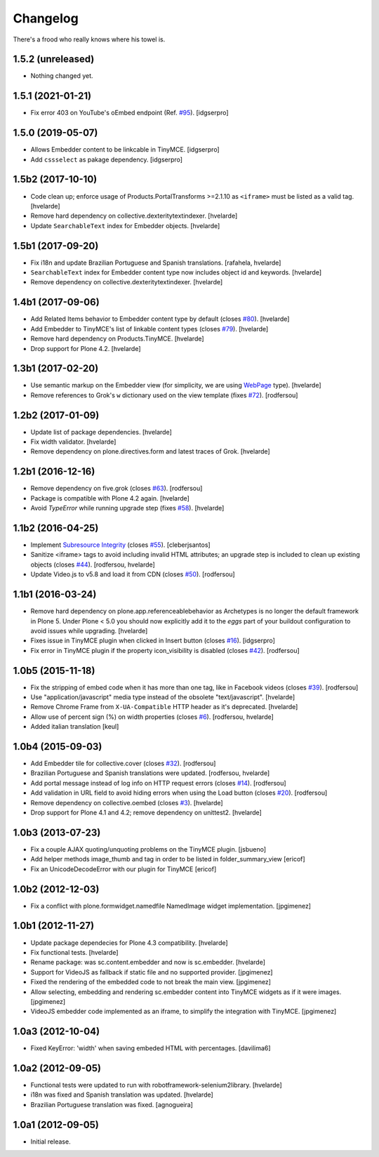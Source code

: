 Changelog
---------

There's a frood who really knows where his towel is.

1.5.2 (unreleased)
^^^^^^^^^^^^^^^^^^

- Nothing changed yet.


1.5.1 (2021-01-21)
^^^^^^^^^^^^^^^^^^

- Fix error 403 on YouTube's oEmbed endpoint (Ref. `#95`_).
  [idgserpro]

1.5.0 (2019-05-07)
^^^^^^^^^^^^^^^^^^

- Allows Embedder content to be linkcable in TinyMCE.
  [idgserpro]

- Add ``cssselect`` as pakage dependency.
  [idgserpro]


1.5b2 (2017-10-10)
^^^^^^^^^^^^^^^^^^

- Code clean up;
  enforce usage of Products.PortalTransforms >=2.1.10 as ``<iframe>`` must be listed as a valid tag.
  [hvelarde]

- Remove hard dependency on collective.dexteritytextindexer.
  [hvelarde]

- Update ``SearchableText`` index for Embedder objects.
  [hvelarde]


1.5b1 (2017-09-20)
^^^^^^^^^^^^^^^^^^

- Fix i18n and update Brazilian Portuguese and Spanish translations.
  [rafahela, hvelarde]

- ``SearchableText`` index for Embedder content type now includes object id and keywords.
  [hvelarde]

- Remove dependency on collective.dexteritytextindexer.
  [hvelarde]


1.4b1 (2017-09-06)
^^^^^^^^^^^^^^^^^^

- Add Related Items behavior to Embedder content type by default (closes `#80 <https://github.com/simplesconsultoria/sc.embedder/issues/80>`_).
  [hvelarde]

- Add Embedder to TinyMCE's list of linkable content types (closes `#79 <https://github.com/simplesconsultoria/sc.embedder/issues/79>`_).
  [hvelarde]

- Remove hard dependency on Products.TinyMCE.
  [hvelarde]

- Drop support for Plone 4.2.
  [hvelarde]


1.3b1 (2017-02-20)
^^^^^^^^^^^^^^^^^^

- Use semantic markup on the Embedder view (for simplicity, we are using `WebPage <http://schema.org/WebPage>`_  type).
  [hvelarde]

- Remove references to Grok's ``w`` dictionary used on the view template (fixes `#72`_).
  [rodfersou]


1.2b2 (2017-01-09)
^^^^^^^^^^^^^^^^^^

- Update list of package dependencies.
  [hvelarde]

- Fix width validator.
  [hvelarde]

- Remove dependency on plone.directives.form and latest traces of Grok.
  [hvelarde]


1.2b1 (2016-12-16)
^^^^^^^^^^^^^^^^^^

- Remove dependency on five.grok (closes `#63`_).
  [rodfersou]

- Package is compatible with Plone 4.2 again.
  [hvelarde]

- Avoid `TypeError` while running upgrade step (fixes `#58`_).
  [hvelarde]


1.1b2 (2016-04-25)
^^^^^^^^^^^^^^^^^^

- Implement `Subresource Integrity <https://www.w3.org/TR/SRI/>`_ (closes `#55`_).
  [cleberjsantos]

- Sanitize <iframe> tags to avoid including invalid HTML attributes;
  an upgrade step is included to clean up existing objects (closes `#44`_).
  [rodfersou, hvelarde]

- Update Video.js to v5.8 and load it from CDN (closes `#50`_).
  [rodfersou]


1.1b1 (2016-03-24)
^^^^^^^^^^^^^^^^^^

- Remove hard dependency on plone.app.referenceablebehavior as Archetypes is no longer the default framework in Plone 5.
  Under Plone < 5.0 you should now explicitly add it to the `eggs` part of your buildout configuration to avoid issues while upgrading.
  [hvelarde]

- Fixes issue in TinyMCE plugin when clicked in Insert button (closes `#16`_).
  [idgserpro]

- Fix error in TinyMCE plugin if the property icon_visibility is disabled (closes `#42`_).
  [rodfersou]


1.0b5 (2015-11-18)
^^^^^^^^^^^^^^^^^^

- Fix the stripping of embed code when it has more than one tag, like in Facebook videos (closes `#39`_).
  [rodfersou]

- Use "application/javascript" media type instead of the obsolete "text/javascript".
  [hvelarde]

- Remove Chrome Frame from ``X-UA-Compatible`` HTTP header as it's deprecated.
  [hvelarde]

- Allow use of percent sign (%) on width properties (closes `#6`_).
  [rodfersou, hvelarde]

- Added italian translation
  [keul]


1.0b4 (2015-09-03)
^^^^^^^^^^^^^^^^^^

- Add Embedder tile for collective.cover (closes `#32`_).
  [rodfersou]

- Brazilian Portuguese and Spanish translations were updated.
  [rodfersou, hvelarde]

- Add portal message instead of log info on HTTP request errors (closes `#14`_).
  [rodfersou]

- Add validation in URL field to avoid hiding errors when using the Load button (closes `#20`_).
  [rodfersou]

- Remove dependency on collective.oembed (closes `#3`_).
  [hvelarde]

- Drop support for Plone 4.1 and 4.2; remove dependency on unittest2.
  [hvelarde]


1.0b3 (2013-07-23)
^^^^^^^^^^^^^^^^^^

- Fix a couple AJAX quoting/unquoting problems on the TinyMCE plugin.
  [jsbueno]

- Add helper methods image_thumb and tag in order to be listed in
  folder_summary_view [ericof]

- Fix an UnicodeDecodeError with our plugin for TinyMCE [ericof]


1.0b2 (2012-12-03)
^^^^^^^^^^^^^^^^^^

- Fix a conflict with plone.formwidget.namedfile NamedImage widget
  implementation. [jpgimenez]


1.0b1 (2012-11-27)
^^^^^^^^^^^^^^^^^^

- Update package dependecies for Plone 4.3 compatibility. [hvelarde]

- Fix functional tests. [hvelarde]

- Rename package: was sc.content.embedder and now is sc.embedder. [hvelarde]

- Support for VideoJS as fallback if static file and no supported provider.
  [jpgimenez]

- Fixed the rendering of the embedded code to not break the main view.
  [jpgimenez]

- Allow selecting, embedding and rendering sc.embedder content into TinyMCE
  widgets as if it were images. [jpgimenez]

- VideoJS embedder code implemented as an iframe, to simplify the integration
  with TinyMCE. [jpgimenez]


1.0a3 (2012-10-04)
^^^^^^^^^^^^^^^^^^

- Fixed KeyError: 'width' when saving embeded HTML with percentages.
  [davilima6]


1.0a2 (2012-09-05)
^^^^^^^^^^^^^^^^^^

- Functional tests were updated to run with robotframework-selenium2library.
  [hvelarde]

- i18n was fixed and Spanish translation was updated. [hvelarde]

- Brazilian Portuguese translation was fixed. [agnogueira]


1.0a1 (2012-09-05)
^^^^^^^^^^^^^^^^^^^

- Initial release.

.. _`#3`: https://github.com/simplesconsultoria/sc.embedder/issues/3
.. _`#6`: https://github.com/simplesconsultoria/sc.embedder/issues/6
.. _`#14`: https://github.com/simplesconsultoria/sc.embedder/issues/14
.. _`#16`: https://github.com/simplesconsultoria/sc.embedder/issues/16
.. _`#20`: https://github.com/simplesconsultoria/sc.embedder/issues/20
.. _`#32`: https://github.com/simplesconsultoria/sc.embedder/issues/32
.. _`#39`: https://github.com/simplesconsultoria/sc.embedder/issues/39
.. _`#42`: https://github.com/simplesconsultoria/sc.embedder/issues/42
.. _`#44`: https://github.com/simplesconsultoria/sc.embedder/issues/44
.. _`#50`: https://github.com/simplesconsultoria/sc.embedder/issues/50
.. _`#55`: https://github.com/simplesconsultoria/sc.embedder/issues/55
.. _`#58`: https://github.com/simplesconsultoria/sc.embedder/issues/58
.. _`#63`: https://github.com/simplesconsultoria/sc.embedder/issues/63
.. _`#72`: https://github.com/simplesconsultoria/sc.embedder/issues/72
.. _`#95`: https://github.com/simplesconsultoria/sc.embedder/issues/95
